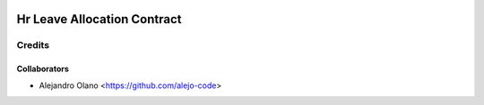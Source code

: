 .. image:: https://img.shields.io/badge/licence-AGPL--3-blue.svg
   :target: https://www.gnu.org/licenses/agpl-3.0-standalone.html
   :alt: License: AGPL-3

=================
Hr Leave Allocation Contract
=================

Credits
-------

Collaborators
=============

* Alejandro Olano <https://github.com/alejo-code>
